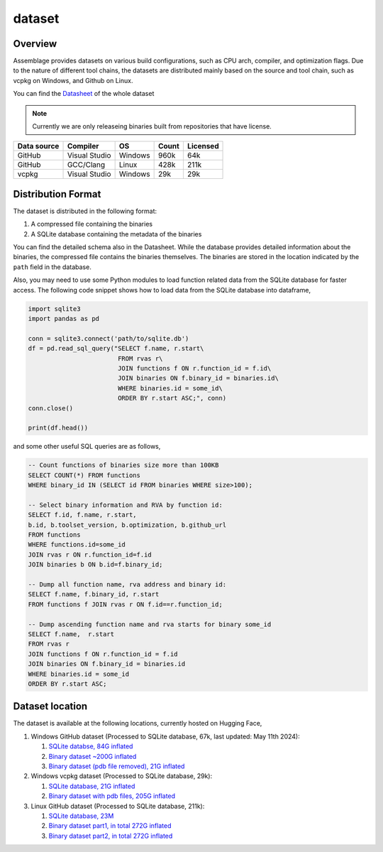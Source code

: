 dataset
=======

.. autosummary::
   :toctree: generated

Overview
--------

Assemblage provides datasets on various build configurations, such as CPU arch, compiler, and optimization flags.
Due to the nature of different tool chains, the datasets are distributed mainly based on the source and tool chain, such as vcpkg on Windows, and Github on Linux.

You can find the `Datasheet <https://assemblage-dataset.net/assets/total-datasheet.pdf>`_ of the whole dataset


.. note::
    Currently we are only releaseing binaries built from repositories that have license.


+-------------+---------------+---------+-------+----------+
| Data source | Compiler      | OS      | Count | Licensed |
+=============+===============+=========+=======+==========+
| GitHub      | Visual Studio | Windows | 960k  | 64k      |
+-------------+---------------+---------+-------+----------+
| GitHub      | GCC/Clang     | Linux   | 428k  | 211k     |
+-------------+---------------+---------+-------+----------+
| vcpkg       | Visual Studio | Windows | 29k   | 29k      |
+-------------+---------------+---------+-------+----------+


Distribution Format
-------------------

The dataset is distributed in the following format:

#. A compressed file containing the binaries
#. A SQLite database containing the metadata of the binaries

.. image:: assets/sqlite_schema.png
  :width: 800
  :alt: SQLite database schema

You can find the detailed schema also in the Datasheet. While the database provides detailed information about the binaries,
the compressed file contains the binaries themselves. The binaries are stored in the location indicated by the ``path`` field in the database.

Also, you may need to use some Python modules to load function related data from the SQLite database for faster access. The following code snippet shows how to load data from the SQLite database into dataframe,

.. code-block:: python

      import sqlite3
      import pandas as pd
   
      conn = sqlite3.connect('path/to/sqlite.db')
      df = pd.read_sql_query("SELECT f.name, r.start\
                              FROM rvas r\
                              JOIN functions f ON r.function_id = f.id\
                              JOIN binaries ON f.binary_id = binaries.id\
                              WHERE binaries.id = some_id\
                              ORDER BY r.start ASC;", conn)
      conn.close()
   
      print(df.head())

and some other useful SQL queries are as follows,

.. code-block:: sql

      -- Count functions of binaries size more than 100KB
      SELECT COUNT(*) FROM functions
      WHERE binary_id IN (SELECT id FROM binaries WHERE size>100);

      -- Select binary information and RVA by function id:
      SELECT f.id, f.name, r.start, 
      b.id, b.toolset_version, b.optimization, b.github_url
      FROM functions
      WHERE functions.id=some_id 
      JOIN rvas r ON r.function_id=f.id 
      JOIN binaries b ON b.id=f.binary_id;

      -- Dump all function name, rva address and binary id:
      SELECT f.name, f.binary_id, r.start 
      FROM functions f JOIN rvas r ON f.id==r.function_id;

      -- Dump ascending function name and rva starts for binary some_id
      SELECT f.name,  r.start
      FROM rvas r
      JOIN functions f ON r.function_id = f.id
      JOIN binaries ON f.binary_id = binaries.id
      WHERE binaries.id = some_id
      ORDER BY r.start ASC;

Dataset location
----------------

The dataset is available at the following locations, currently hosted on Hugging Face,

#. Windows GitHub dataset (Processed to SQLite database, 67k, last updated: May 11th 2024):  
   
   #. `SQLite databse, 84G inflated <https://huggingface.co/datasets/changliu8541/Assemblage_PE/resolve/main/winpe_pdbs.sqlite.tar.xz>`_
   #. `Binary dataset ~200G inflated <https://huggingface.co/datasets/changliu8541/Assemblage_PE/resolve/main/binaries.tar.xz>`_
   #. `Binary dataset (pdb file removed), 21G inflated <https://huggingface.co/datasets/changliu8541/Assemblage_PE/resolve/main/binaries_nopdb.tar.xz>`_



#. Windows vcpkg dataset (Processed to SQLite database, 29k):

   #. `SQLite database, 21G inflated <https://huggingface.co/datasets/changliu8541/Assemblage_vcpkgDLL/resolve/main/vcpkg.sqlite.tar.gz>`_
   #. `Binary dataset with pdb files, 205G inflated <https://huggingface.co/datasets/changliu8541/Assemblage_vcpkgDLL/resolve/main/vcpkg.tar.xz>`_

#. Linux GitHub dataset (Processed to SQLite database, 211k):

   #. `SQLite database, 23M <https://huggingface.co/datasets/changliu8541/Assemblage_LinuxELF/resolve/main/linux.sqlite.tar.xz>`_

   #. `Binary dataset part1, in total 272G inflated <https://huggingface.co/datasets/changliu8541/Assemblage_LinuxELF/resolve/main/binaries.tar.xz.partaa>`_
   #. `Binary dataset part2, in total 272G inflated <https://huggingface.co/datasets/changliu8541/Assemblage_LinuxELF/resolve/main/binaries.tar.xz.partab>`_

